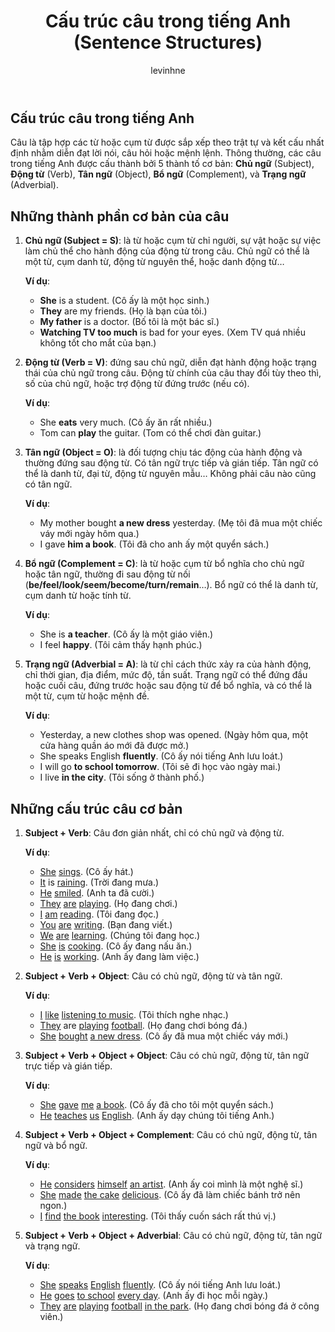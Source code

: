 #+title: Cấu trúc câu trong tiếng Anh (Sentence Structures)
#+author: levinhne

** Cấu trúc câu trong tiếng Anh
Câu là tập hợp các từ hoặc cụm từ được sắp xếp theo trật tự và kết cấu nhất định nhằm diễn đạt lời nói, câu hỏi hoặc mệnh lệnh. Thông thường, các câu trong tiếng Anh được cấu thành bởi 5 thành tố cơ bản: 
*Chủ ngữ* (Subject), *Động từ* (Verb), *Tân ngữ* (Object), *Bổ ngữ* (Complement), và *Trạng ngữ* (Adverbial).

** Những thành phần cơ bản của câu
1. *Chủ ngữ (Subject = S)*: là từ hoặc cụm từ chỉ người, sự vật hoặc sự việc làm chủ thể cho hành động của động từ trong câu. Chủ ngữ có thể là một từ, cụm danh từ, động từ nguyên thể, hoặc danh động từ...

   *Ví dụ*:
   - *She* is a student. (Cô ấy là một học sinh.)
   - *They* are my friends. (Họ là bạn của tôi.)
   - *My father* is a doctor. (Bố tôi là một bác sĩ.)
   - *Watching TV too much* is bad for your eyes. (Xem TV quá nhiều không tốt cho mắt của bạn.)

2. *Động từ (Verb = V)*: đứng sau chủ ngữ, diễn đạt hành động hoặc trạng thái của chủ ngữ trong câu. Động từ chính của câu thay đổi tùy theo thì, số của chủ ngữ, hoặc trợ động từ đứng trước (nếu có).

   *Ví dụ*:
   - She *eats* very much. (Cô ấy ăn rất nhiều.)
   - Tom can *play* the guitar. (Tom có thể chơi đàn guitar.)

3. *Tân ngữ (Object = O)*: là đối tượng chịu tác động của hành động và thường đứng sau động từ. Có tân ngữ trực tiếp và gián tiếp. Tân ngữ có thể là danh từ, đại từ, động từ nguyên mẫu... Không phải câu nào cũng có tân ngữ.

   *Ví dụ*:
   - My mother bought *a new dress* yesterday. (Mẹ tôi đã mua một chiếc váy mới ngày hôm qua.)
   - I gave *him a book*. (Tôi đã cho anh ấy một quyển sách.)

4. *Bổ ngữ (Complement = C)*: là từ hoặc cụm từ bổ nghĩa cho chủ ngữ hoặc tân ngữ, thường đi sau động từ nối (*be/feel/look/seem/become/turn/remain*...). Bổ ngữ có thể là danh từ, cụm danh từ hoặc tính từ.

   *Ví dụ*:
   - She is *a teacher*. (Cô ấy là một giáo viên.)
   - I feel *happy*. (Tôi cảm thấy hạnh phúc.)

5. *Trạng ngữ (Adverbial = A)*: là từ chỉ cách thức xảy ra của hành động, chỉ thời gian, địa điểm, mức độ, tần suất. Trạng ngữ có thể đứng đầu hoặc cuối câu, đứng trước hoặc sau động từ để bổ nghĩa, và có thể là một từ, cụm từ hoặc mệnh đề.

   *Ví dụ*:
   - Yesterday, a new clothes shop was opened. (Ngày hôm qua, một cửa hàng quần áo mới đã được mở.)
   - She speaks English *fluently*. (Cô ấy nói tiếng Anh lưu loát.)
   - I will go *to school tomorrow*. (Tôi sẽ đi học vào ngày mai.)
   - I live *in the city*. (Tôi sống ở thành phố.)

** Những cấu trúc câu cơ bản
1. *Subject + Verb*: Câu đơn giản nhất, chỉ có chủ ngữ và động từ.

   *Ví dụ*:
   - _She_ _sings_. (Cô ấy hát.)
   - _It_ is _raining_. (Trời đang mưa.)
   - _He_ _smiled_. (Anh ta đã cười.)
   - _They_ _are_ _playing_. (Họ đang chơi.)
   - _I_ _am_ _reading_. (Tôi đang đọc.)
   - _You_ _are_ _writing_. (Bạn đang viết.)
   - _We_ _are_ _learning_. (Chúng tôi đang học.)
   - _She_ _is_ _cooking_. (Cô ấy đang nấu ăn.)
   - _He_ _is_ _working_. (Anh ấy đang làm việc.)

2. *Subject + Verb + Object*: Câu có chủ ngữ, động từ và tân ngữ.

   *Ví dụ*:
   - _I_ _like_ _listening to music_. (Tôi thích nghe nhạc.)
   - _They_ are _playing_ _football_. (Họ đang chơi bóng đá.)
   - _She_ _bought_ _a new dress_. (Cô ấy đã mua một chiếc váy mới.)

3. *Subject + Verb + Object + Object*: Câu có chủ ngữ, động từ, tân ngữ trực tiếp và gián tiếp.

   *Ví dụ*:
   - _She_ _gave_ _me_ _a book_. (Cô ấy đã cho tôi một quyển sách.)
   - _He_ _teaches_ _us_ _English_. (Anh ấy dạy chúng tôi tiếng Anh.)

4. *Subject + Verb + Object + Complement*: Câu có chủ ngữ, động từ, tân ngữ và bổ ngữ.

   *Ví dụ*:
   - _He_ _considers_ _himself_ _an artist_. (Anh ấy coi mình là một nghệ sĩ.)
   - _She_ _made_ _the cake_ _delicious_. (Cô ấy đã làm chiếc bánh trở nên ngon.)
   - _I_ _find_ _the book_ _interesting_. (Tôi thấy cuốn sách rất thú vị.)

5. *Subject + Verb + Object + Adverbial*: Câu có chủ ngữ, động từ, tân ngữ và trạng ngữ.

   *Ví dụ*:
   - _She_ _speaks_ _English_ _fluently_. (Cô ấy nói tiếng Anh lưu loát.)
   - _He_ _goes_ _to school_ _every day_. (Anh ấy đi học mỗi ngày.)
   - _They_ _are_ _playing_ _football_ _in the park_. (Họ đang chơi bóng đá ở công viên.)
